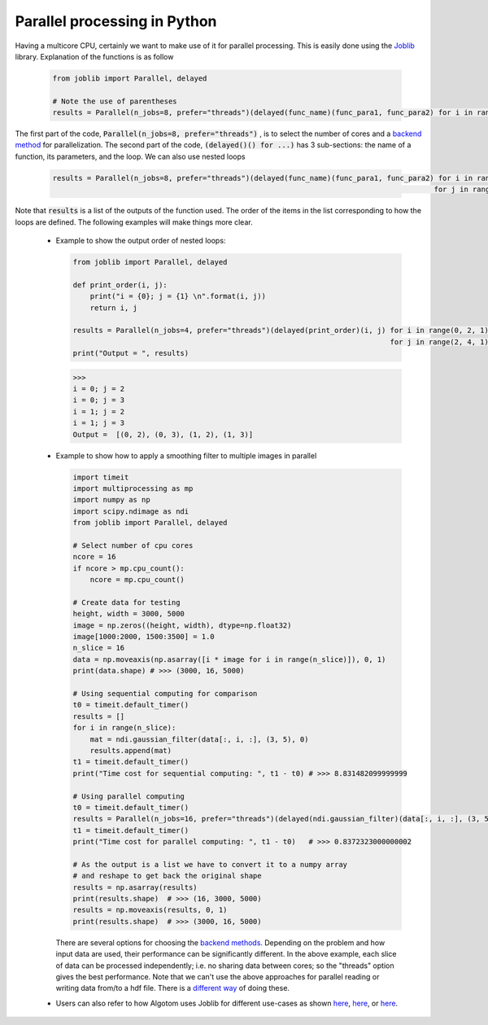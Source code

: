 Parallel processing in Python
=============================

Having a multicore CPU, certainly we want to make use of it for parallel processing. This is
easily done using the `Joblib <https://joblib.readthedocs.io/en/latest/>`__ library.
Explanation of the functions is as follow

    .. code-block:: python

        from joblib import Parallel, delayed

        # Note the use of parentheses
        results = Parallel(n_jobs=8, prefer="threads")(delayed(func_name)(func_para1, func_para2) for i in range(i_start, i_stop, i_step))

The first part of the code, :code:`Parallel(n_jobs=8, prefer="threads")` , is to select the number of cores and a `backend method <https://joblib.readthedocs.io/en/latest/generated/joblib.Parallel.html#examples-using-joblib-parallel>`__
for parallelization. The second part of the code, :code:`(delayed()() for ...)` has 3 sub-sections: the name of a function,
its parameters, and the loop. We can also use nested loops

    .. code-block:: python

        results = Parallel(n_jobs=8, prefer="threads")(delayed(func_name)(func_para1, func_para2) for i in range(i_start, i_stop, i_step) \
                                                                                                 for j in range(j_start, j_stop, j_step))

Note that :code:`results` is a list of the outputs of the function used. The order of the items in the list
corresponding to how the loops are defined. The following examples will make things more clear.

    -   Example to show the output order of nested loops:

        .. code-block:: python

            from joblib import Parallel, delayed

            def print_order(i, j):
                print("i = {0}; j = {1} \n".format(i, j))
                return i, j

            results = Parallel(n_jobs=4, prefer="threads")(delayed(print_order)(i, j) for i in range(0, 2, 1) \
                                                                                      for j in range(2, 4, 1))
            print("Output = ", results)

        .. code-block:: console

            >>>
            i = 0; j = 2
            i = 0; j = 3
            i = 1; j = 2
            i = 1; j = 3
            Output =  [(0, 2), (0, 3), (1, 2), (1, 3)]

    -   Example to show how to apply a smoothing filter to multiple images in parallel

        .. code-block:: python

            import timeit
            import multiprocessing as mp
            import numpy as np
            import scipy.ndimage as ndi
            from joblib import Parallel, delayed

            # Select number of cpu cores
            ncore = 16
            if ncore > mp.cpu_count():
                ncore = mp.cpu_count()

            # Create data for testing
            height, width = 3000, 5000
            image = np.zeros((height, width), dtype=np.float32)
            image[1000:2000, 1500:3500] = 1.0
            n_slice = 16
            data = np.moveaxis(np.asarray([i * image for i in range(n_slice)]), 0, 1)
            print(data.shape) # >>> (3000, 16, 5000)

            # Using sequential computing for comparison
            t0 = timeit.default_timer()
            results = []
            for i in range(n_slice):
                mat = ndi.gaussian_filter(data[:, i, :], (3, 5), 0)
                results.append(mat)
            t1 = timeit.default_timer()
            print("Time cost for sequential computing: ", t1 - t0) # >>> 8.831482099999999

            # Using parallel computing
            t0 = timeit.default_timer()
            results = Parallel(n_jobs=16, prefer="threads")(delayed(ndi.gaussian_filter)(data[:, i, :], (3, 5), 0) for i in range(n_slice))
            t1 = timeit.default_timer()
            print("Time cost for parallel computing: ", t1 - t0)   # >>> 0.8372323000000002

            # As the output is a list we have to convert it to a numpy array
            # and reshape to get back the original shape
            results = np.asarray(results)
            print(results.shape)  # >>> (16, 3000, 5000)
            results = np.moveaxis(results, 0, 1)
            print(results.shape)  # >>> (3000, 16, 5000)

        There are several options for choosing the `backend methods <https://joblib.readthedocs.io/en/latest/parallel.html#thread-based-parallelism-vs-process-based-parallelism>`__.
        Depending on the problem and how input data are used, their performance can be significantly different. In the above
        example, each slice of data can be processed independently; i.e. no sharing data between cores; so the "threads"
        option gives the best performance.
        Note that we can't use the above approaches for parallel reading or writing data from/to a hdf file. There is a
        `different way <https://docs.h5py.org/en/stable/mpi.html>`__ of doing these.

    -   Users can also refer to how Algotom uses Joblib for different use-cases as shown `here <https://github.com/algotom/algotom/blob/e4241fdce435ffeed512c657b25e07d9e9a1a45f/algotom/util/utility.py#L68>`__,
        `here <https://github.com/algotom/algotom/blob/e4241fdce435ffeed512c657b25e07d9e9a1a45f/algotom/prep/calculation.py#L176>`__,
        or `here <https://github.com/algotom/algotom/blob/e4241fdce435ffeed512c657b25e07d9e9a1a45f/algotom/util/correlation.py#L1155>`__.






